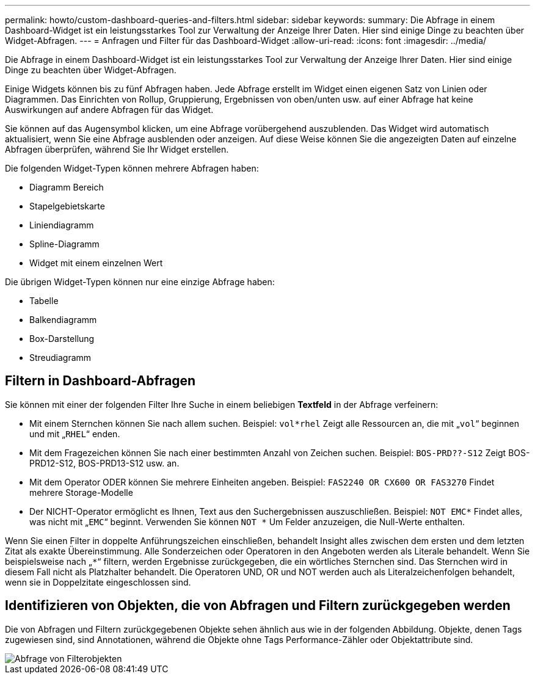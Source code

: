 ---
permalink: howto/custom-dashboard-queries-and-filters.html 
sidebar: sidebar 
keywords:  
summary: Die Abfrage in einem Dashboard-Widget ist ein leistungsstarkes Tool zur Verwaltung der Anzeige Ihrer Daten. Hier sind einige Dinge zu beachten über Widget-Abfragen. 
---
= Anfragen und Filter für das Dashboard-Widget
:allow-uri-read: 
:icons: font
:imagesdir: ../media/


[role="lead"]
Die Abfrage in einem Dashboard-Widget ist ein leistungsstarkes Tool zur Verwaltung der Anzeige Ihrer Daten. Hier sind einige Dinge zu beachten über Widget-Abfragen.

Einige Widgets können bis zu fünf Abfragen haben. Jede Abfrage erstellt im Widget einen eigenen Satz von Linien oder Diagrammen. Das Einrichten von Rollup, Gruppierung, Ergebnissen von oben/unten usw. auf einer Abfrage hat keine Auswirkungen auf andere Abfragen für das Widget.

Sie können auf das Augensymbol klicken, um eine Abfrage vorübergehend auszublenden. Das Widget wird automatisch aktualisiert, wenn Sie eine Abfrage ausblenden oder anzeigen. Auf diese Weise können Sie die angezeigten Daten auf einzelne Abfragen überprüfen, während Sie Ihr Widget erstellen.

Die folgenden Widget-Typen können mehrere Abfragen haben:

* Diagramm Bereich
* Stapelgebietskarte
* Liniendiagramm
* Spline-Diagramm
* Widget mit einem einzelnen Wert


Die übrigen Widget-Typen können nur eine einzige Abfrage haben:

* Tabelle
* Balkendiagramm
* Box-Darstellung
* Streudiagramm




== Filtern in Dashboard-Abfragen

Sie können mit einer der folgenden Filter Ihre Suche in einem beliebigen *Textfeld* in der Abfrage verfeinern:

* Mit einem Sternchen können Sie nach allem suchen. Beispiel: `vol*rhel` Zeigt alle Ressourcen an, die mit „`vol`“ beginnen und mit „`RHEL`“ enden.
* Mit dem Fragezeichen können Sie nach einer bestimmten Anzahl von Zeichen suchen. Beispiel: `BOS-PRD??-S12` Zeigt BOS-PRD12-S12, BOS-PRD13-S12 usw. an.
* Mit dem Operator ODER können Sie mehrere Einheiten angeben. Beispiel: `FAS2240 OR CX600 OR FAS3270` Findet mehrere Storage-Modelle
* Der NICHT-Operator ermöglicht es Ihnen, Text aus den Suchergebnissen auszuschließen. Beispiel: `NOT EMC*` Findet alles, was nicht mit „`EMC`“ beginnt. Verwenden Sie können `NOT *` Um Felder anzuzeigen, die Null-Werte enthalten.


Wenn Sie einen Filter in doppelte Anführungszeichen einschließen, behandelt Insight alles zwischen dem ersten und dem letzten Zitat als exakte Übereinstimmung. Alle Sonderzeichen oder Operatoren in den Angeboten werden als Literale behandelt. Wenn Sie beispielsweise nach „`*`“ filtern, werden Ergebnisse zurückgegeben, die ein wörtliches Sternchen sind. Das Sternchen wird in diesem Fall nicht als Platzhalter behandelt. Die Operatoren UND, OR und NOT werden auch als Literalzeichenfolgen behandelt, wenn sie in Doppelzitate eingeschlossen sind.



== Identifizieren von Objekten, die von Abfragen und Filtern zurückgegeben werden

Die von Abfragen und Filtern zurückgegebenen Objekte sehen ähnlich aus wie in der folgenden Abbildung. Objekte, denen Tags zugewiesen sind, sind Annotationen, während die Objekte ohne Tags Performance-Zähler oder Objektattribute sind.

image::../media/query-filter-objects.gif[Abfrage von Filterobjekten]
